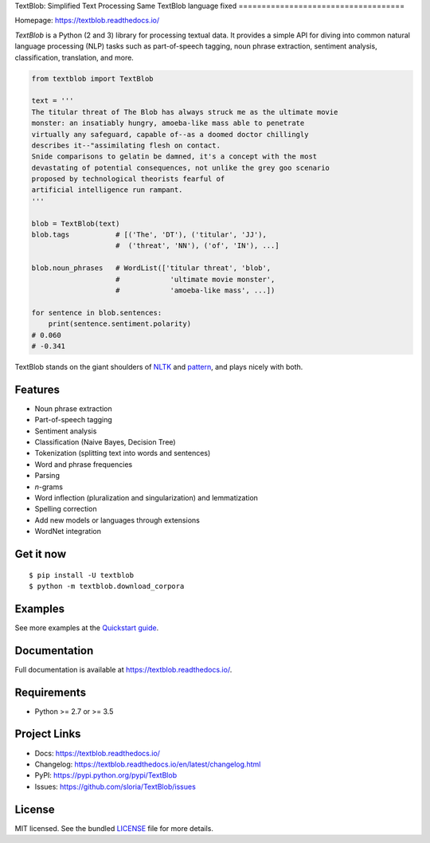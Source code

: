 
TextBlob: Simplified Text Processing
Same TextBlob language fixed
====================================

.. image:: https://badgen.net/pypi/v/TextBlob
    :target: https://pypi.org/project/textblob/
    :alt: Latest version

.. image:: https://badgen.net/travis/sloria/TextBlob/dev
    :target: https://travis-ci.org/sloria/TextBlob
    :alt: Travis-CI

Homepage: `https://textblob.readthedocs.io/ <https://textblob.readthedocs.io/>`_

`TextBlob` is a Python (2 and 3) library for processing textual data. It provides a simple API for diving into common natural language processing (NLP) tasks such as part-of-speech tagging, noun phrase extraction, sentiment analysis, classification, translation, and more.


.. code-block:: python

    from textblob import TextBlob

    text = '''
    The titular threat of The Blob has always struck me as the ultimate movie
    monster: an insatiably hungry, amoeba-like mass able to penetrate
    virtually any safeguard, capable of--as a doomed doctor chillingly
    describes it--"assimilating flesh on contact.
    Snide comparisons to gelatin be damned, it's a concept with the most
    devastating of potential consequences, not unlike the grey goo scenario
    proposed by technological theorists fearful of
    artificial intelligence run rampant.
    '''

    blob = TextBlob(text)
    blob.tags           # [('The', 'DT'), ('titular', 'JJ'),
                        #  ('threat', 'NN'), ('of', 'IN'), ...]

    blob.noun_phrases   # WordList(['titular threat', 'blob',
                        #            'ultimate movie monster',
                        #            'amoeba-like mass', ...])

    for sentence in blob.sentences:
        print(sentence.sentiment.polarity)
    # 0.060
    # -0.341


TextBlob stands on the giant shoulders of `NLTK`_ and `pattern`_, and plays nicely with both.

Features
--------

- Noun phrase extraction
- Part-of-speech tagging
- Sentiment analysis
- Classification (Naive Bayes, Decision Tree)
- Tokenization (splitting text into words and sentences)
- Word and phrase frequencies
- Parsing
- `n`-grams
- Word inflection (pluralization and singularization) and lemmatization
- Spelling correction
- Add new models or languages through extensions
- WordNet integration

Get it now
----------
::

    $ pip install -U textblob
    $ python -m textblob.download_corpora

Examples
--------

See more examples at the `Quickstart guide`_.

.. _`Quickstart guide`: https://textblob.readthedocs.io/en/latest/quickstart.html#quickstart


Documentation
-------------

Full documentation is available at https://textblob.readthedocs.io/.

Requirements
------------

- Python >= 2.7 or >= 3.5

Project Links
-------------

- Docs: https://textblob.readthedocs.io/
- Changelog: https://textblob.readthedocs.io/en/latest/changelog.html
- PyPI: https://pypi.python.org/pypi/TextBlob
- Issues: https://github.com/sloria/TextBlob/issues

License
-------

MIT licensed. See the bundled `LICENSE <https://github.com/sloria/TextBlob/blob/master/LICENSE>`_ file for more details.

.. _pattern: https://github.com/clips/pattern/
.. _NLTK: http://nltk.org/
